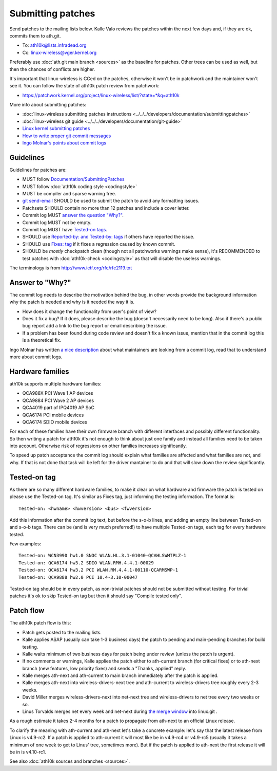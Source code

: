 Submitting patches
==================

Send patches to the mailing lists below. Kalle Valo reviews the patches
within the next few days and, if they are ok, commits them to ath.git.

* To: ath10k@lists.infradead.org
* Cc: linux-wireless@vger.kernel.org

Preferably use :doc:`ath.git main branch <sources>` as the baseline for
patches. Other trees can be used as well, but then the chances of
conflicts are higher.

It's important that linux-wireless is CCed on the patches, otherwise it
won't be in patchwork and the maintainer won't see it. You can follow
the state of ath10k patch review from patchwork:

* https://patchwork.kernel.org/project/linux-wireless/list/?state=*&q=ath10k

More info about submitting patches:

* :doc:`linux-wireless submitting patches instructions <../../../developers/documentation/submittingpatches>`
* :doc:`linux-wireless git guide <../../../developers/documentation/git-guide>`
* `Linux kernel submitting patches <https://www.kernel.org/doc/html/latest/process/submitting-patches.html>`__
* `How to write proper git commit messages <https://medium.com/@steveamaza/how-to-write-a-proper-git-commit-message-e028865e5791>`__
* `Ingo Molnar's points about commit logs <https://lkml.kernel.org/r/20150314075357.GA8319@gmail.com>`__

Guidelines
~~~~~~~~~~

Guidelines for patches are:

- MUST follow `Documentation/SubmittingPatches <https://www.kernel.org/doc/html/latest/process/submitting-patches.html>`__
- MUST follow :doc:`ath10k coding style <codingstyle>`
- MUST be compiler and sparse warning free.
- `git send-email <https://www.kernel.org/pub/software/scm/git/docs/git-send-email.html>`__ SHOULD be used to submit the patch to avoid any formatting issues.
- Patchsets SHOULD contain no more than 12 patches and include a cover letter.
- Commit log MUST `answer the question "Why?" <#answer_to_why>`__.
- Commit log MUST not be empty.
- Commit log MUST have `Tested-on tags <#tested-on_tag>`__.
- SHOULD use `Reported-by: and Tested-by: tags
  <https://www.kernel.org/doc/html/latest/process/submitting-patches.html#using-reported-by-tested-by-reviewed-by-suggested-by-and-fixes>`__
  if others have reported the issue.
- SHOULD use `Fixes: tag
  <https://www.kernel.org/doc/html/latest/process/submitting-patches.html#describe-changes>`__
  if it fixes a regression caused by known commit.
- SHOULD be *mostly* checkpatch clean (though not all patchworks
  warnings make sense), it's RECOMMENDED to test patches with
  :doc:`ath10k-check <codingstyle>` as that will disable the useless
  warnings.

The terminology is from http://www.ietf.org/rfc/rfc2119.txt

Answer to "Why?"
~~~~~~~~~~~~~~~~

The commit log needs to describe the motivation behind the bug, in other
words provide the background information why the patch is needed and why
is it needed the way it is.

- How does it change the functionality from user's point of view?
- Does it fix a bug? If it does, please describe the bug (doesn't
  necessarily need to be long). Also if there's a public bug report add
  a link to the bug report or email describing the issue.
- If a problem has been found during code review and doesn't fix a known
  issue, mention that in the commit log this is a theoretical fix.

Ingo Molnar has written `a nice description
<https://lkml.kernel.org/r/20150314075357.GA8319@gmail.com>`__ about
what maintainers are looking from a commit log, read that to understand
more about commit logs.

Hardware families
~~~~~~~~~~~~~~~~~

ath10k supports multiple hardware families:

- QCA988X PCI Wave 1 AP devices
- QCA9884 PCI Wave 2 AP devices
- QCA4019 part of IPQ4019 AP SoC
- QCA6174 PCI mobile devices
- QCA6174 SDIO mobile devices

For each of these families have their own firmware branch with different
interfaces and possibly different functionality. So then writing a patch
for ath10k it's not enough to think about just one family and instead
all families need to be taken into account. Otherwise risk of
regressions on other families increases significantly.

To speed up patch acceptance the commit log should explain what families
are affected and what families are not, and why. If that is not done
that task will be left for the driver mantainer to do and that will slow
down the review significantly.

Tested-on tag
~~~~~~~~~~~~~

As there are so many different hardware families, to make it clear on
what hardware and firmware the patch is tested on please use the
Tested-on tag. It's similar as Fixes tag, just informing the testing
information. The format is::

   Tested-on: <hwname> <hwversion> <bus> <fwversion>

Add this information after the commit log text, but before the s-o-b
lines, and adding an empty line between Tested-on and s-o-b tags. There
can be (and is very much preferred!) to have multiple Tested-on tags,
each tag for every hardware tested.

Few examples::

   Tested-on: WCN3990 hw1.0 SNOC WLAN.HL.3.1-01040-QCAHLSWMTPLZ-1
   Tested-on: QCA6174 hw3.2 SDIO WLAN.RMH.4.4.1-00029
   Tested-on: QCA6174 hw3.2 PCI WLAN.RM.4.4.1-00110-QCARMSWP-1
   Tested-on: QCA9888 hw2.0 PCI 10.4-3.10-00047

Tested-on tag should be in every patch, as non-trivial patches should
not be submitted without testing. For trivial patches it's ok to skip
Tested-on tag but then it should say "Compile tested only".

Patch flow
~~~~~~~~~~

The ath10k patch flow is this:

* Patch gets posted to the mailing lists. 
* Kalle applies ASAP (usually can take 1-3 business days) the patch to
  pending and main-pending branches for build testing. 
* Kalle waits minimum of two business days for patch being under review
  (unless the patch is urgent). 
* If no comments or warnings, Kalle applies the patch either to
  ath-current branch (for critical fixes) or to ath-next branch (new
  features, low priority fixes) and sends a "Thanks, applied" reply. 
* Kalle merges ath-next and ath-current to main branch immediately after
  the patch is applied. 
* Kalle merges ath-next into wireless-drivers-next tree and ath-current
  to wireless-drivers tree roughly every 2-3 weeks.
* David Miller merges wireless-drivers-next into net-next tree and
  wireless-drivers to net tree every two weeks or so.
* Linus Torvalds merges net every week and net-next during
  `the merge window <https://www.kernel.org/doc/html/latest/process/2.Process.html>`__
  into linux.git .

As a rough estimate it takes 2-4 months for a patch to propagate from
ath-next to an official Linux release.

To clarify the meaning with ath-current and ath-next let's take a
concrete example: let's say that the latest release from Linux is
v4.9-rc2. If a patch is applied to ath-current it will most like be in
v4.9-rc4 or v4.9-rc5 (usually it takes a minimum of one week to get to
Linus' tree, sometimes more). But if the patch is applied to ath-next
the first release it will be in is v4.10-rc1.

See also :doc:`ath10k sources and branches <sources>`.
